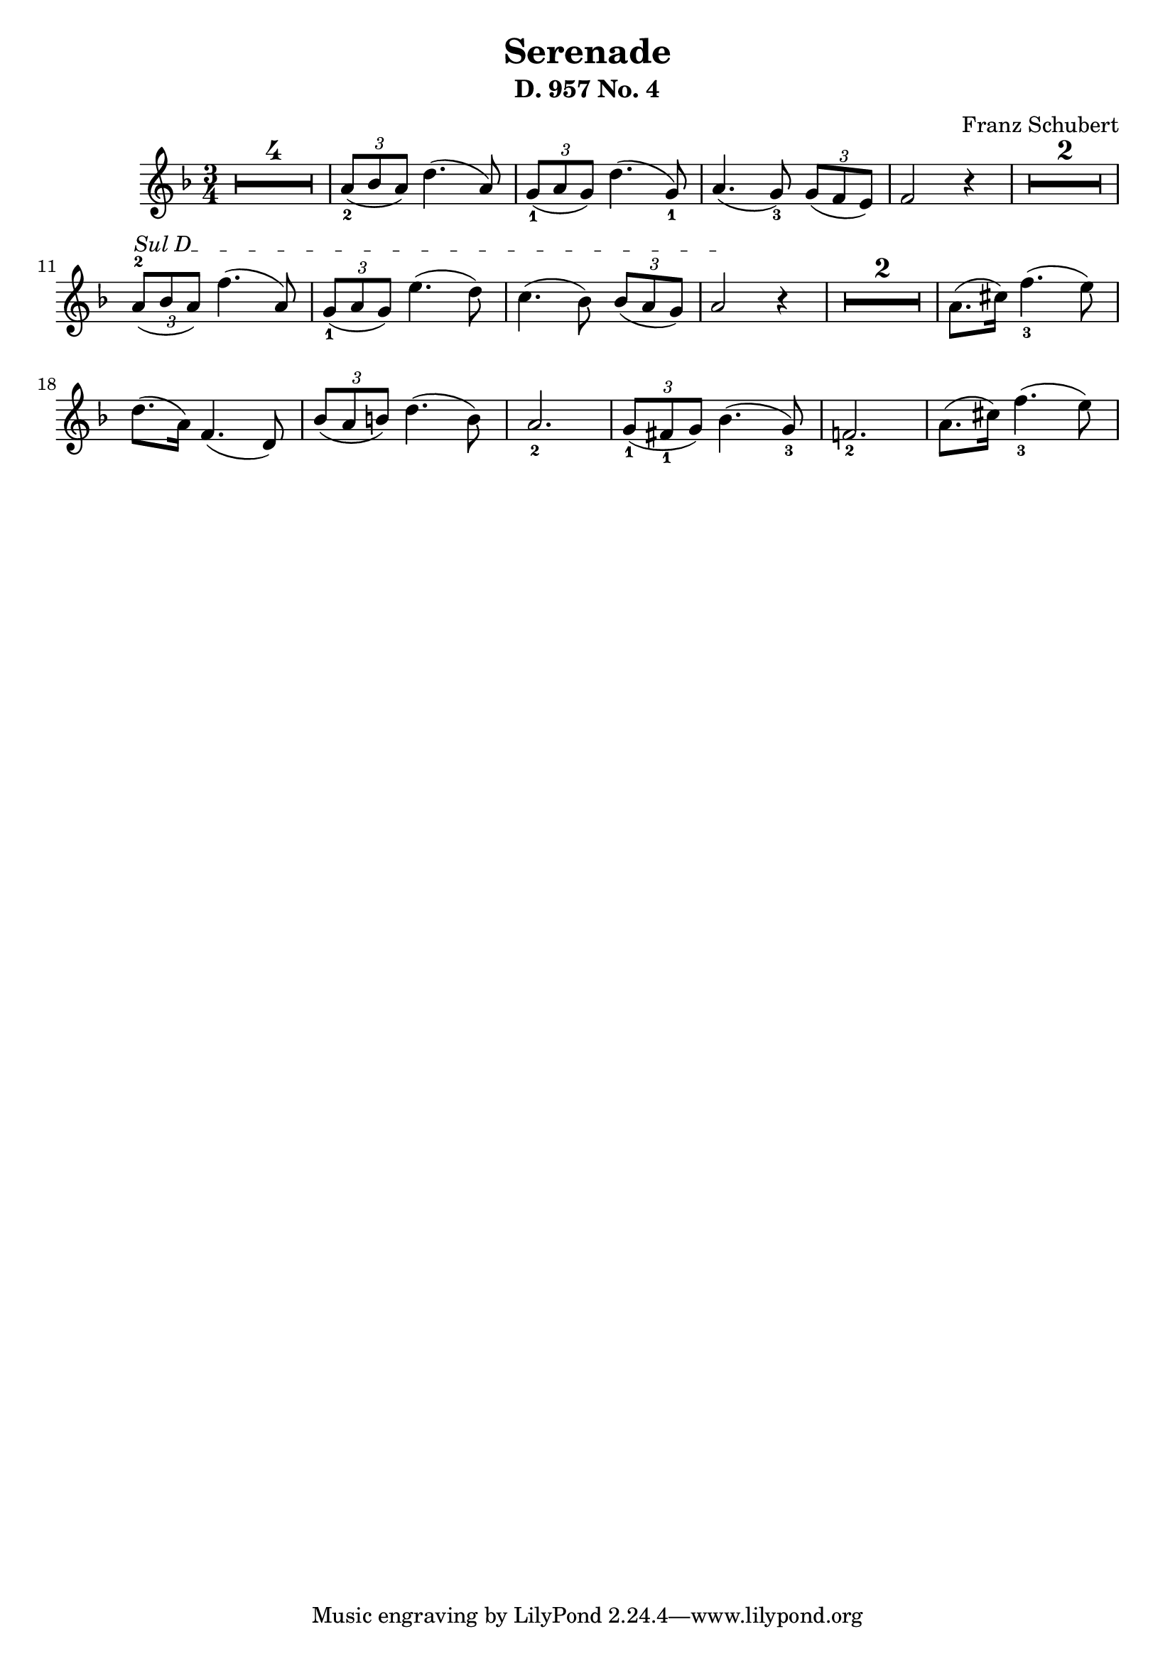 \version "2.24"
\language "english"

\header {
  % "Serenade D. 957 No. 4"
  composer = "Franz Schubert"
  title = "Serenade"
  subtitle = "D. 957 No. 4"
  composer = "Franz Schubert"
}


violin = \relative c'' {
  \clef treble
  \key f \major
  \time 3/4

% rest of 4 measures
\set Score.skipBars = ##t
\once\override MultiMeasureRest.expand-limit = #1
R2. * 4

\tuplet 3/2 {a8_2( bf a)}  d4.( a8 )
\tuplet 3/2 {g8_1( a  g)}  d'4.( g,8_1 )
a4.( g8_3) \tuplet 3/2 {g8( f e)}
f2 r4


\once\override MultiMeasureRest.expand-limit = #1
R2. * 2 

\break

% String indication
\once \override TextSpanner.bound-details.left.text = \markup { "Sul D" }
\once \override TextSpanner.style = #'dashed-line

% Move the tuplet number down
\once \override TupletNumber.Y-offset = #-2

\tuplet 3/2 {a8^2(\startTextSpan bf a)}  f'4.( a,8 )
\tuplet 3/2 {g8_1( a  g)}  e'4.( d8 )
c4.( bf8) \tuplet 3/2 {bf8( a g)}
a2 \stopTextSpan r4
\once\override MultiMeasureRest.expand-limit = #1
R2. * 2 

%\break

a8.( cs16  ) f4._3( e8 )

\break

d8.( a16) f4.( d8)
\tuplet 3/2 {   bf'8( a b)} d4.( b8)
a2._2

 \tuplet 3/2 {   g8_1( fs_1 g)} bf4.( g8_3)
f!2._2

a8.( cs16  ) f4._3( e8 )



}

\score {
  \new Staff \violin
}
